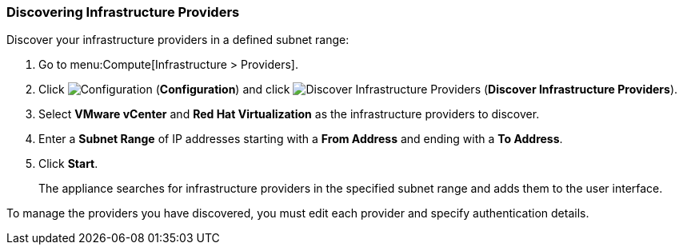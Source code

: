 [[Discovering_infrastructure_providers]]
=== Discovering Infrastructure Providers

Discover your infrastructure providers in a defined subnet range:

. Go to menu:Compute[Infrastructure > Providers].
. Click image:1847.png[Configuration] (*Configuration*) and click image:1942.png[Discover Infrastructure Providers] (*Discover Infrastructure Providers*). 
. Select *VMware vCenter* and *Red Hat Virtualization* as the infrastructure providers to discover.
. Enter a *Subnet Range* of IP addresses starting with a *From Address* and ending with a *To Address*.
. Click *Start*.
+
The appliance searches for infrastructure providers in the specified subnet range and adds them to the user interface. 

To manage the providers you have discovered, you must edit each provider and specify authentication details.

